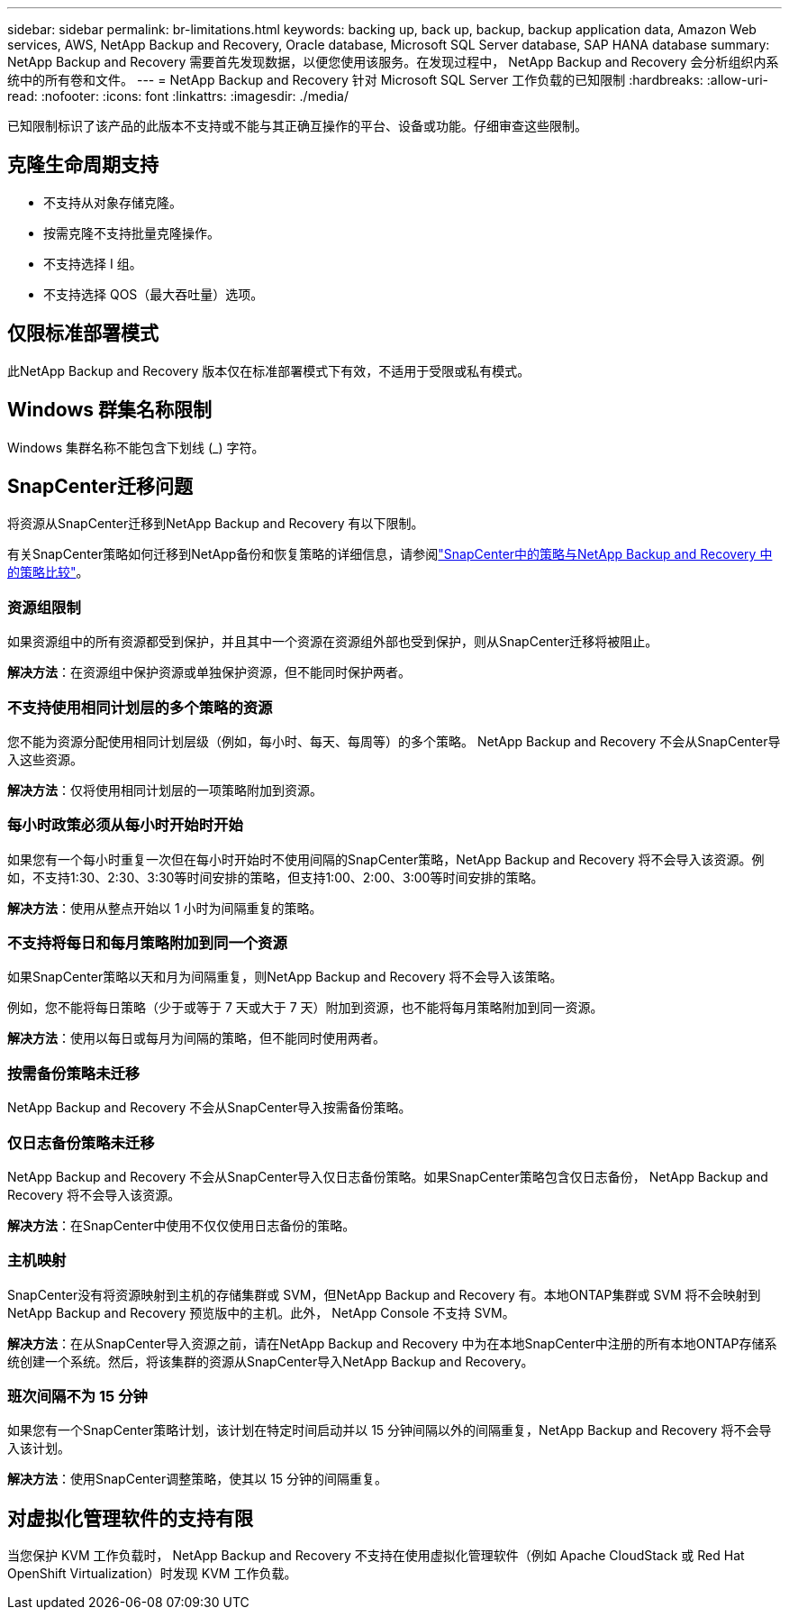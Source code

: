 ---
sidebar: sidebar 
permalink: br-limitations.html 
keywords: backing up, back up, backup, backup application data, Amazon Web services, AWS, NetApp Backup and Recovery, Oracle database, Microsoft SQL Server database, SAP HANA database 
summary: NetApp Backup and Recovery 需要首先发现数据，以便您使用该服务。在发现过程中， NetApp Backup and Recovery 会分析组织内系统中的所有卷和文件。 
---
= NetApp Backup and Recovery 针对 Microsoft SQL Server 工作负载的已知限制
:hardbreaks:
:allow-uri-read: 
:nofooter: 
:icons: font
:linkattrs: 
:imagesdir: ./media/


[role="lead"]
已知限制标识了该产品的此版本不支持或不能与其正确互操作的平台、设备或功能。仔细审查这些限制。



== 克隆生命周期支持

* 不支持从对象存储克隆。
* 按需克隆不支持批量克隆操作。
* 不支持选择 I 组。
* 不支持选择 QOS（最大吞吐量）选项。




== 仅限标准部署模式

此NetApp Backup and Recovery 版本仅在标准部署模式下有效，不适用于受限或私有模式。



== Windows 群集名称限制

Windows 集群名称不能包含下划线 (_) 字符。



== SnapCenter迁移问题

将资源从SnapCenter迁移到NetApp Backup and Recovery 有以下限制。

有关SnapCenter策略如何迁移到NetApp备份和恢复策略的详细信息，请参阅link:reference-policy-differences-snapcenter.html["SnapCenter中的策略与NetApp Backup and Recovery 中的策略比较"]。



=== 资源组限制

如果资源组中的所有资源都受到保护，并且其中一个资源在资源组外部也受到保护，则从SnapCenter迁移将被阻止。

*解决方法*：在资源组中保护资源或单独保护资源，但不能同时保护两者。



=== 不支持使用相同计划层的多个策略的资源

您不能为资源分配使用相同计划层级（例如，每小时、每天、每周等）的多个策略。  NetApp Backup and Recovery 不会从SnapCenter导入这些资源。

*解决方法*：仅将使用相同计划层的一项策略附加到资源。



=== 每小时政策必须从每小时开始时开始

如果您有一个每小时重复一次但在每小时开始时不使用间隔的SnapCenter策略，NetApp Backup and Recovery 将不会导入该资源。例如，不支持1:30、2:30、3:30等时间安排的策略，但支持1:00、2:00、3:00等时间安排的策略。

*解决方法*：使用从整点开始以 1 小时为间隔重复的策略。



=== 不支持将每日和每月策略附加到同一个资源

如果SnapCenter策略以天和月为间隔重复，则NetApp Backup and Recovery 将不会导入该策略。

例如，您不能将每日策略（少于或等于 7 天或大于 7 天）附加到资源，也不能将每月策略附加到同一资源。

*解决方法*：使用以每日或每月为间隔的策略，但不能同时使用两者。



=== 按需备份策略未迁移

NetApp Backup and Recovery 不会从SnapCenter导入按需备份策略。



=== 仅日志备份策略未迁移

NetApp Backup and Recovery 不会从SnapCenter导入仅日志备份策略。如果SnapCenter策略包含仅日志备份， NetApp Backup and Recovery 将不会导入该资源。

*解决方法*：在SnapCenter中使用不仅仅使用日志备份的策略。



=== 主机映射

SnapCenter没有将资源映射到主机的存储集群或 SVM，但NetApp Backup and Recovery 有。本地ONTAP集群或 SVM 将不会映射到NetApp Backup and Recovery 预览版中的主机。此外， NetApp Console 不支持 SVM。

*解决方法*：在从SnapCenter导入资源之前，请在NetApp Backup and Recovery 中为在本地SnapCenter中注册的所有本地ONTAP存储系统创建一个系统。然后，将该集群的资源从SnapCenter导入NetApp Backup and Recovery。



=== 班次间隔不为 15 分钟

如果您有一个SnapCenter策略计划，该计划在特定时间启动并以 15 分钟间隔以外的间隔重复，NetApp Backup and Recovery 将不会导入该计划。

*解决方法*：使用SnapCenter调整策略，使其以 15 分钟的间隔重复。



== 对虚拟化管理软件的支持有限

当您保护 KVM 工作负载时， NetApp Backup and Recovery 不支持在使​​用虚拟化管理软件（例如 Apache CloudStack 或 Red Hat OpenShift Virtualization）时发现 KVM 工作负载。
